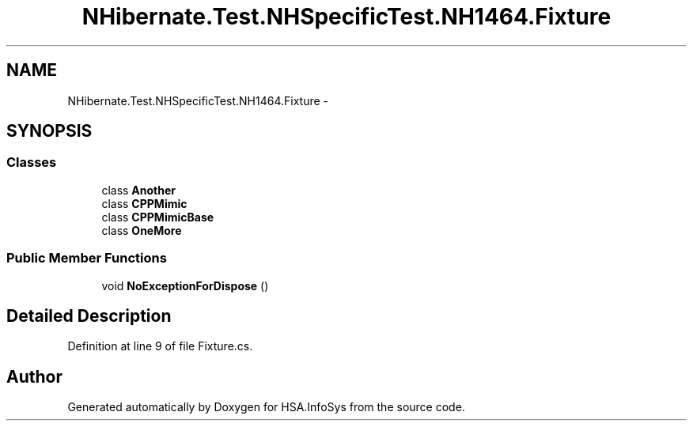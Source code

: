 .TH "NHibernate.Test.NHSpecificTest.NH1464.Fixture" 3 "Fri Jul 5 2013" "Version 1.0" "HSA.InfoSys" \" -*- nroff -*-
.ad l
.nh
.SH NAME
NHibernate.Test.NHSpecificTest.NH1464.Fixture \- 
.SH SYNOPSIS
.br
.PP
.SS "Classes"

.in +1c
.ti -1c
.RI "class \fBAnother\fP"
.br
.ti -1c
.RI "class \fBCPPMimic\fP"
.br
.ti -1c
.RI "class \fBCPPMimicBase\fP"
.br
.ti -1c
.RI "class \fBOneMore\fP"
.br
.in -1c
.SS "Public Member Functions"

.in +1c
.ti -1c
.RI "void \fBNoExceptionForDispose\fP ()"
.br
.in -1c
.SH "Detailed Description"
.PP 
Definition at line 9 of file Fixture\&.cs\&.

.SH "Author"
.PP 
Generated automatically by Doxygen for HSA\&.InfoSys from the source code\&.
